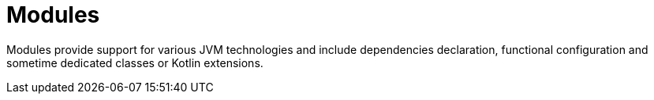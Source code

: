 = Modules

Modules provide support for various JVM technologies and include dependencies declaration,
functional configuration and sometime dedicated classes or Kotlin extensions.